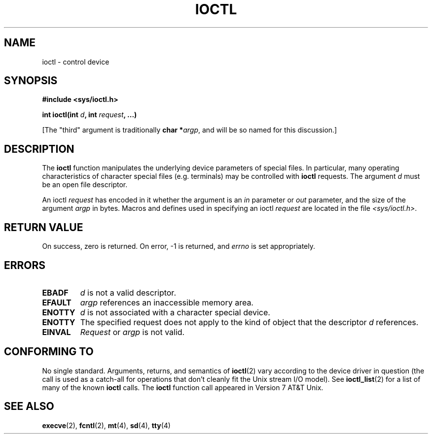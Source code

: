 .\" Copyright (c) 1980, 1991 Regents of the University of California.
.\" All rights reserved.
.\"
.\" Redistribution and use in source and binary forms, with or without
.\" modification, are permitted provided that the following conditions
.\" are met:
.\" 1. Redistributions of source code must retain the above copyright
.\"    notice, this list of conditions and the following disclaimer.
.\" 2. Redistributions in binary form must reproduce the above copyright
.\"    notice, this list of conditions and the following disclaimer in the
.\"    documentation and/or other materials provided with the distribution.
.\" 3. All advertising materials mentioning features or use of this software
.\"    must display the following acknowledgement:
.\"	This product includes software developed by the University of
.\"	California, Berkeley and its contributors.
.\" 4. Neither the name of the University nor the names of its contributors
.\"    may be used to endorse or promote products derived from this software
.\"    without specific prior written permission.
.\"
.\" THIS SOFTWARE IS PROVIDED BY THE REGENTS AND CONTRIBUTORS ``AS IS'' AND
.\" ANY EXPRESS OR IMPLIED WARRANTIES, INCLUDING, BUT NOT LIMITED TO, THE
.\" IMPLIED WARRANTIES OF MERCHANTABILITY AND FITNESS FOR A PARTICULAR PURPOSE
.\" ARE DISCLAIMED.  IN NO EVENT SHALL THE REGENTS OR CONTRIBUTORS BE LIABLE
.\" FOR ANY DIRECT, INDIRECT, INCIDENTAL, SPECIAL, EXEMPLARY, OR CONSEQUENTIAL
.\" DAMAGES (INCLUDING, BUT NOT LIMITED TO, PROCUREMENT OF SUBSTITUTE GOODS
.\" OR SERVICES; LOSS OF USE, DATA, OR PROFITS; OR BUSINESS INTERRUPTION)
.\" HOWEVER CAUSED AND ON ANY THEORY OF LIABILITY, WHETHER IN CONTRACT, STRICT
.\" LIABILITY, OR TORT (INCLUDING NEGLIGENCE OR OTHERWISE) ARISING IN ANY WAY
.\" OUT OF THE USE OF THIS SOFTWARE, EVEN IF ADVISED OF THE POSSIBILITY OF
.\" SUCH DAMAGE.
.\"
.\"     @(#)ioctl.2	6.4 (Berkeley) 3/10/91
.\"
.\" Modified Fri Jul 23 21:38:19 1993 by Rik Faith <faith@cs.unc.edu>
.\" Modified Tue Oct 22 00:22:35 EDT 1996 by Eric S. Raymond <esr@thyrsus.com>
.\" Modified Fri Jun 25 23:51:39 BST 1999 by Rachael Munns <vashti@dream.org.uk>
.\"
.TH IOCTL 2 "23 July 1993" "BSD Man Page" "Linux Programmer's Manual"
.SH NAME
ioctl \- control device
.SH SYNOPSIS
.B #include <sys/ioctl.h>
.sp
.BI "int ioctl(int " d ", int " request ", ...)"
.sp
[The "third" argument is traditionally \fBchar *\fIargp\fR, and will be so
named for this discussion.]
.SH DESCRIPTION
The
.B ioctl
function manipulates the underlying device parameters of special files.  In
particular, many operating characteristics of character special files
(e.g. terminals) may be controlled with
.B ioctl
requests.  The argument
.I d
must be an open file descriptor.

An ioctl
.I request
has encoded in it whether the argument is an
.I in
parameter or
.I out
parameter, and the size of the argument
.I argp
in bytes.  Macros and defines used in specifying an ioctl
.I request
are located in the file
.IR <sys/ioctl.h> .
.SH "RETURN VALUE"
On success, zero is returned.  On error, \-1 is returned, and
.I errno
is set appropriately.
.SH ERRORS
.TP 0.7i
.B EBADF
.I d
is not a valid descriptor.
.TP
.B EFAULT
.I argp
references an inaccessible memory area.
.TP
.B ENOTTY
.I d
is not associated with a character special device.
.TP
.B ENOTTY
The specified request does not apply to the kind of object that the
descriptor
.I d
references.
.TP
.B EINVAL
.I Request
or
.I argp
is not valid.
.SH "CONFORMING TO"
No single standard.  Arguments, returns, and semantics of
.BR ioctl (2) 
vary according to the device driver in question (the call is used as a
catch-all for operations that don't cleanly fit the Unix stream I/O
model). See 
.BR ioctl_list (2)
for a list of many of the known 
.B ioctl
calls.  The
.B ioctl
function call appeared in Version 7 AT&T Unix.
.SH "SEE ALSO"
.BR execve (2),
.BR fcntl (2),
.BR mt (4),
.BR sd (4),
.BR tty (4)
